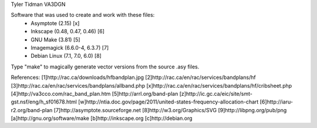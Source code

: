 Tyler Tidman VA3DGN

Software that was used to create and work with these files:
  - Asymptote (2.15) [x]
  - Inkscape (0.48, 0.47, 0.46) [6]
  - GNU Make (3.81) [5]
  - Imagemagick (6.6.0-4, 6.3.7) [7]
  - Debian Linux (7.1, 7.0, 6.0) [8]

Type "make" to magically generate vector versions from the source .asy files.

References:
[1]http://rac.ca/downloads/hfbandplan.jpg
[2]http://rac.ca/en/rac/services/bandplans/hf
[3]http://rac.ca/en/rac/services/bandplans/allband.php
[x]http://rac.ca/en/rac/services/bandplans/hf/cribsheet.php
[4]http://va3cco.com/rac_band_plan.htm
[5]http://arrl.org/band-plan
[z]http://ic.gc.ca/eic/site/smt-gst.nsf/eng/h_sf01678.html
[w]http://ntia.doc.gov/page/2011/united-states-frequency-allocation-chart
[6]http://iaru-r2.org/band-plan
[7]http://asymptote.sourceforge.net
[8]http://w3.org/Graphics/SVG
[9]http://libpng.org/pub/png
[a]http://gnu.org/software/make
[b]http://inkscape.org
[c]http://debian.org
